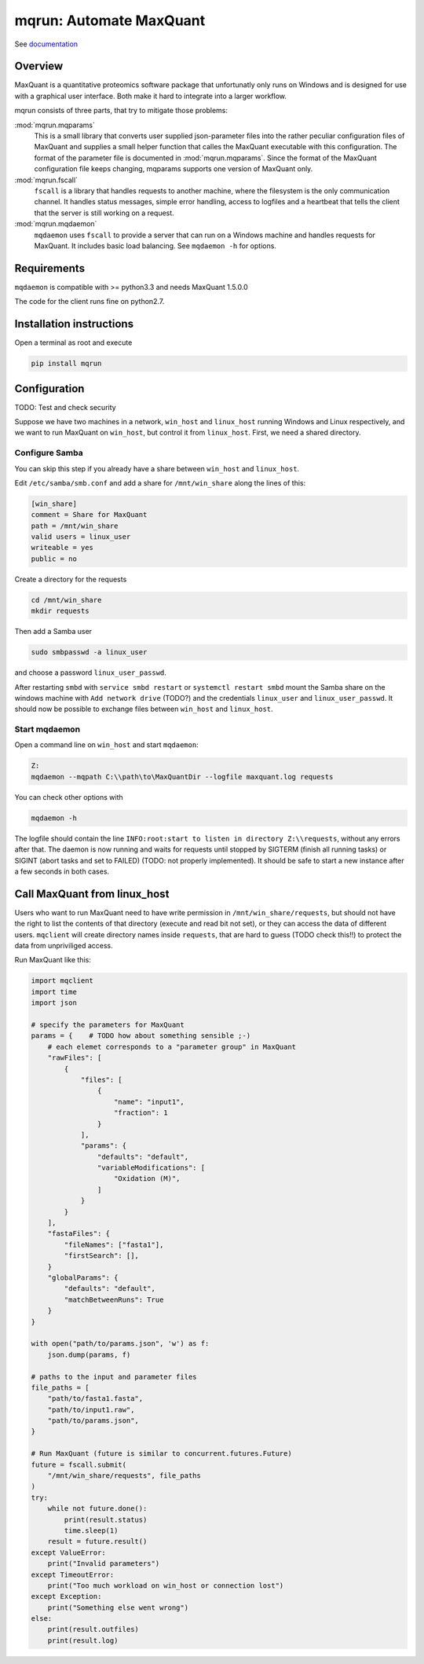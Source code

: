 ========================
mqrun: Automate MaxQuant
========================

See `documentation <http://mqrun.rtfd.org>`_

Overview
========

MaxQuant is a quantitative proteomics software package that unfortunatly
only runs on Windows and is designed for use with a graphical user interface.
Both make it hard to integrate into a larger workflow.

mqrun consists of three parts, that try to mitigate those problems:

:mod:`mqrun.mqparams`
    This is a small library that converts user supplied json-parameter files
    into the rather peculiar configuration files of MaxQuant and supplies a
    small helper function that calles the MaxQuant executable with this
    configuration. The format of the parameter file is documented in
    :mod:`mqrun.mqparams`. Since the format of the MaxQuant configuration file
    keeps changing, mqparams supports one version of MaxQuant only.

:mod:`mqrun.fscall`
    ``fscall`` is a library that handles requests to another machine, where the
    filesystem is the only communication channel. It handles status messages,
    simple error handling, access to logfiles and a heartbeat that tells the
    client that the server is still working on a request.

:mod:`mqrun.mqdaemon`
    ``mqdaemon`` uses ``fscall`` to provide a server that can run on a Windows
    machine and handles requests for MaxQuant. It includes basic load
    balancing. See ``mqdaemon -h`` for options.


Requirements
============

``mqdaemon`` is compatible with >= python3.3 and needs MaxQuant 1.5.0.0

The code for the client runs fine on python2.7.


Installation instructions
=========================

Open a terminal as root and execute

.. code:: bash

   pip install mqrun


Configuration
=============

TODO: Test and check security

Suppose we have two machines in a network, ``win_host`` and ``linux_host``
running Windows and Linux respectively, and we want to run MaxQuant on
``win_host``, but control it from ``linux_host``. First, we need a shared
directory.

Configure Samba
---------------

You can skip this step if you already have a share between ``win_host`` and
``linux_host``.

Edit ``/etc/samba/smb.conf`` and add a share for ``/mnt/win_share`` along the
lines of this:

.. code::

    [win_share]
    comment = Share for MaxQuant
    path = /mnt/win_share
    valid users = linux_user
    writeable = yes
    public = no

Create a directory for the requests

.. code:: bash

    cd /mnt/win_share
    mkdir requests

Then add a Samba user

.. code:: bash

    sudo smbpasswd -a linux_user


and choose a password ``linux_user_passwd``.

After restarting ``smbd`` with ``service smbd restart`` or ``systemctl restart
smbd`` mount the Samba share on the windows machine with ``Add network drive``
(TODO?) and the credentials ``linux_user`` and ``linux_user_passwd``. It should
now be possible to exchange files between ``win_host`` and ``linux_host``.

Start mqdaemon
--------------

Open a command line on ``win_host`` and start ``mqdaemon``:

.. code:: bash

    Z:
    mqdaemon --mqpath C:\\path\to\MaxQuantDir --logfile maxquant.log requests

You can check other options with

.. code:: bash

   mqdaemon -h

The logfile should contain the line ``INFO:root:start to listen in directory
Z:\\requests``, without any errors after that. The daemon is now running and
waits for requests until stopped by SIGTERM (finish all running tasks) or
SIGINT (abort tasks and set to FAILED) (TODO: not properly implemented).
It should be safe to start a new instance after a few seconds in both cases.

Call MaxQuant from linux_host
=============================

Users who want to run MaxQuant need to have write permission in
``/mnt/win_share/requests``, but should not have the right to list the contents
of that directory (execute and read bit not set), or they can access the data
of different users. ``mqclient`` will create directory names inside
``requests``, that are hard to guess (TODO check this!!) to protect the data
from unpriviliged access.

Run MaxQuant like this:

.. code:: python

    import mqclient
    import time
    import json

    # specify the parameters for MaxQuant
    params = {    # TODO how about something sensible ;-)
        # each elemet corresponds to a "parameter group" in MaxQuant
        "rawFiles": [
            {
                "files": [
                    {
                        "name": "input1",
                        "fraction": 1
                    }
                ],
                "params": {
                    "defaults": "default",
                    "variableModifications": [
                        "Oxidation (M)",
                    ]
                }
            }
        ],
        "fastaFiles": {
            "fileNames": ["fasta1"],
            "firstSearch": [],
        }
        "globalParams": {
            "defaults": "default",
            "matchBetweenRuns": True
        }
    }

    with open("path/to/params.json", 'w') as f:
        json.dump(params, f)

    # paths to the input and parameter files
    file_paths = [
        "path/to/fasta1.fasta",
        "path/to/input1.raw",
        "path/to/params.json",
    }

    # Run MaxQuant (future is similar to concurrent.futures.Future)
    future = fscall.submit(
        "/mnt/win_share/requests", file_paths
    )
    try:
        while not future.done():
            print(result.status)
            time.sleep(1)
        result = future.result()
    except ValueError:
        print("Invalid parameters")
    except TimeoutError:
        print("Too much workload on win_host or connection lost")
    except Exception:
        print("Something else went wrong")
    else:
        print(result.outfiles)
        print(result.log)
